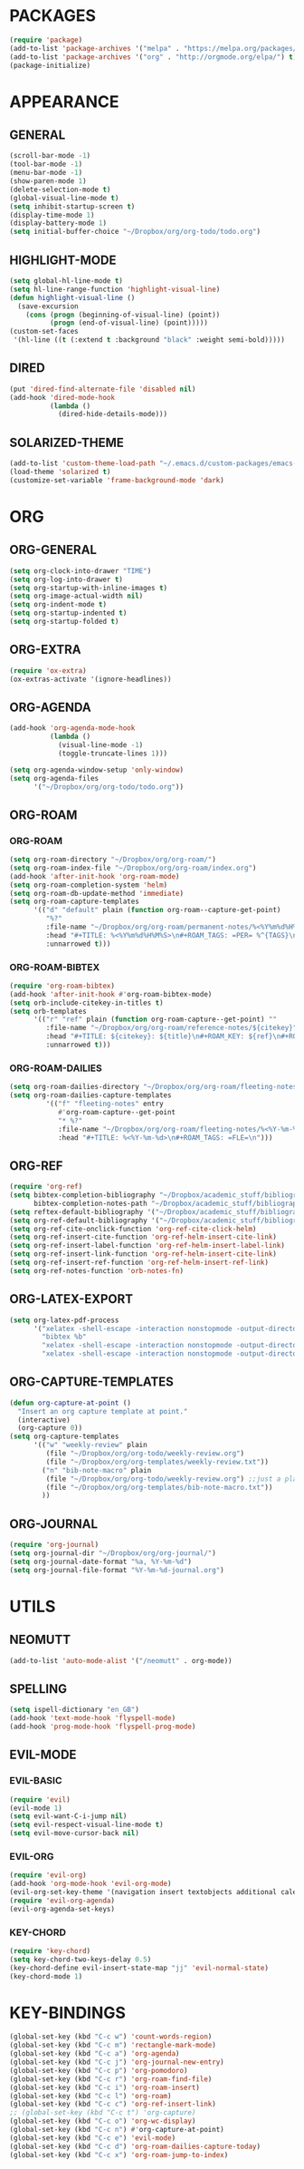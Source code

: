 * PACKAGES
#+begin_src emacs-lisp
  (require 'package)
  (add-to-list 'package-archives '("melpa" . "https://melpa.org/packages/") t)
  (add-to-list 'package-archives '("org" . "http://orgmode.org/elpa/") t)
  (package-initialize)
#+end_src

* APPEARANCE
** GENERAL
#+begin_src emacs-lisp
    (scroll-bar-mode -1)
    (tool-bar-mode -1)
    (menu-bar-mode -1)
    (show-paren-mode 1)
    (delete-selection-mode t)
    (global-visual-line-mode t)
    (setq inhibit-startup-screen t)
    (display-time-mode 1)
    (display-battery-mode 1)
    (setq initial-buffer-choice "~/Dropbox/org/org-todo/todo.org")
#+end_src
** HIGHLIGHT-MODE
#+begin_src emacs-lisp
  (setq global-hl-line-mode t)
  (setq hl-line-range-function 'highlight-visual-line)
  (defun highlight-visual-line ()
    (save-excursion
      (cons (progn (beginning-of-visual-line) (point))
            (progn (end-of-visual-line) (point)))))
  (custom-set-faces
   '(hl-line ((t (:extend t :background "black" :weight semi-bold)))))
#+end_src
** DIRED
#+begin_src emacs-lisp
  (put 'dired-find-alternate-file 'disabled nil)
  (add-hook 'dired-mode-hook
            (lambda ()
              (dired-hide-details-mode)))
#+end_src
** SOLARIZED-THEME
#+begin_src emacs-lisp
  (add-to-list 'custom-theme-load-path "~/.emacs.d/custom-packages/emacs-color-theme-solarized")
  (load-theme 'solarized t)
  (customize-set-variable 'frame-background-mode 'dark)
#+end_src
* ORG
** ORG-GENERAL
#+begin_src emacs-lisp
  (setq org-clock-into-drawer "TIME")
  (setq org-log-into-drawer t)
  (setq org-startup-with-inline-images t)
  (setq org-image-actual-width nil)
  (setq org-indent-mode t)
  (setq org-startup-indented t)
  (setq org-startup-folded t)
#+end_src
** ORG-EXTRA
#+begin_src emacs-lisp
  (require 'ox-extra)
  (ox-extras-activate '(ignore-headlines))
#+end_src
** ORG-AGENDA
#+begin_src emacs-lisp
  (add-hook 'org-agenda-mode-hook
            (lambda ()
              (visual-line-mode -1)
              (toggle-truncate-lines 1)))

  (setq org-agenda-window-setup 'only-window)
  (setq org-agenda-files
        '("~/Dropbox/org/org-todo/todo.org"))
#+end_src

** ORG-ROAM
*** ORG-ROAM
#+begin_src emacs-lisp
  (setq org-roam-directory "~/Dropbox/org/org-roam/")
  (setq org-roam-index-file "~/Dropbox/org/org-roam/index.org")
  (add-hook 'after-init-hook 'org-roam-mode)
  (setq org-roam-completion-system 'helm)
  (setq org-roam-db-update-method 'immediate)
  (setq org-roam-capture-templates
        '(("d" "default" plain (function org-roam--capture-get-point)
           "%?"
           :file-name "~/Dropbox/org/org-roam/permanent-notes/%<%Y%m%d%H%M%S>"
           :head "#+TITLE: %<%Y%m%d%H%M%S>\n#+ROAM_TAGS: =PER= %^{TAGS}\n"
           :unnarrowed t)))
#+end_src

*** ORG-ROAM-BIBTEX
#+begin_src emacs-lisp
  (require 'org-roam-bibtex)
  (add-hook 'after-init-hook #'org-roam-bibtex-mode)
  (setq orb-include-citekey-in-titles t)
  (setq orb-templates
        '(("r" "ref" plain (function org-roam-capture--get-point) ""
           :file-name "~/Dropbox/org/org-roam/reference-notes/${citekey}"
           :head "#+TITLE: ${citekey}: ${title}\n#+ROAM_KEY: ${ref}\n#+ROAM_TAGS: =REF= %^{TAGS}\n#+DATE_ADDED: %<%Y-%m-%d>\n" ; <--
           :unnarrowed t)))
#+end_src
*** ORG-ROAM-DAILIES
#+begin_src emacs-lisp
  (setq org-roam-dailies-directory "~/Dropbox/org/org-roam/fleeting-notes")
  (setq org-roam-dailies-capture-templates
           '(("f" "fleeting-notes" entry
              #'org-roam-capture--get-point
              "* %?"
              :file-name "~/Dropbox/org/org-roam/fleeting-notes/%<%Y-%m-%d>"
              :head "#+TITLE: %<%Y-%m-%d>\n#+ROAM_TAGS: =FLE=\n")))
#+end_src
** ORG-REF
#+begin_src emacs-lisp
  (require 'org-ref)
  (setq bibtex-completion-bibliography "~/Dropbox/academic_stuff/bibliography/bibliography.bib"
        bibtex-completion-notes-path "~/Dropbox/academic_stuff/bibliography/bibliography.bib")
  (setq reftex-default-bibliography '("~/Dropbox/academic_stuff/bibliography/bibliography.bib"))
  (setq org-ref-default-bibliography '("~/Dropbox/academic_stuff/bibliography/bibliography.bib"))
  (setq org-ref-cite-onclick-function 'org-ref-cite-click-helm)
  (setq org-ref-insert-cite-function 'org-ref-helm-insert-cite-link)
  (setq org-ref-insert-label-function 'org-ref-helm-insert-label-link)
  (setq org-ref-insert-link-function 'org-ref-helm-insert-cite-link)
  (setq org-ref-insert-ref-function 'org-ref-helm-insert-ref-link)
  (setq org-ref-notes-function 'orb-notes-fn)
#+end_src
** ORG-LATEX-EXPORT
#+begin_src emacs-lisp
  (setq org-latex-pdf-process
        '("xelatex -shell-escape -interaction nonstopmode -output-directory %o %f"
          "bibtex %b"
          "xelatex -shell-escape -interaction nonstopmode -output-directory %o %f"
          "xelatex -shell-escape -interaction nonstopmode -output-directory %o %f"))
#+end_src

** ORG-CAPTURE-TEMPLATES
#+begin_src emacs-lisp
  (defun org-capture-at-point ()
    "Insert an org capture template at point."
    (interactive)
    (org-capture 0))
  (setq org-capture-templates
        '(("w" "weekly-review" plain
           (file "~/Dropbox/org/org-todo/weekly-review.org")
           (file "~/Dropbox/org/org-templates/weekly-review.txt"))
          ("n" "bib-note-macro" plain
           (file "~/Dropbox/org/org-todo/weekly-review.org") ;;just a placeholder
           (file "~/Dropbox/org/org-templates/bib-note-macro.txt"))
          ))
#+end_src

** ORG-JOURNAL
#+begin_src emacs-lisp
  (require 'org-journal)
  (setq org-journal-dir "~/Dropbox/org/org-journal/")
  (setq org-journal-date-format "%a, %Y-%m-%d")
  (setq org-journal-file-format "%Y-%m-%d-journal.org")
#+end_src
* UTILS
** NEOMUTT
#+begin_src emacs-lisp
  (add-to-list 'auto-mode-alist '("/neomutt" . org-mode))
#+end_src
** SPELLING
#+begin_src emacs-lisp
  (setq ispell-dictionary "en_GB")
  (add-hook 'text-mode-hook 'flyspell-mode)
  (add-hook 'prog-mode-hook 'flyspell-prog-mode)
#+end_src
** EVIL-MODE
*** EVIL-BASIC
#+begin_src emacs-lisp
  (require 'evil)
  (evil-mode 1)
  (setq evil-want-C-i-jump nil)
  (setq evil-respect-visual-line-mode t)
  (setq evil-move-cursor-back nil)
#+end_src
*** EVIL-ORG
#+begin_src emacs-lisp
  (require 'evil-org)
  (add-hook 'org-mode-hook 'evil-org-mode)
  (evil-org-set-key-theme '(navigation insert textobjects additional calendar))
  (require 'evil-org-agenda)
  (evil-org-agenda-set-keys)
#+end_src
*** KEY-CHORD 
#+begin_src emacs-lisp
  (require 'key-chord)
  (setq key-chord-two-keys-delay 0.5)
  (key-chord-define evil-insert-state-map "jj" 'evil-normal-state)
  (key-chord-mode 1)
#+end_src

* KEY-BINDINGS
#+begin_src emacs-lisp
  (global-set-key (kbd "C-c w") 'count-words-region)
  (global-set-key (kbd "C-c m") 'rectangle-mark-mode)
  (global-set-key (kbd "C-c a") 'org-agenda)
  (global-set-key (kbd "C-c j") 'org-journal-new-entry)
  (global-set-key (kbd "C-c p") 'org-pomodoro)
  (global-set-key (kbd "C-c r") 'org-roam-find-file)
  (global-set-key (kbd "C-c i") 'org-roam-insert)
  (global-set-key (kbd "C-c l") 'org-roam)
  (global-set-key (kbd "C-c c") 'org-ref-insert-link)
  ;; (global-set-key (kbd "C-c t") 'org-capture)
  (global-set-key (kbd "C-c o") 'org-wc-display)
  (global-set-key (kbd "C-c n") #'org-capture-at-point)
  (global-set-key (kbd "C-c e") 'evil-mode)
  (global-set-key (kbd "C-c d") 'org-roam-dailies-capture-today)
  (global-set-key (kbd "C-c x") 'org-roam-jump-to-index)
#+end_src



